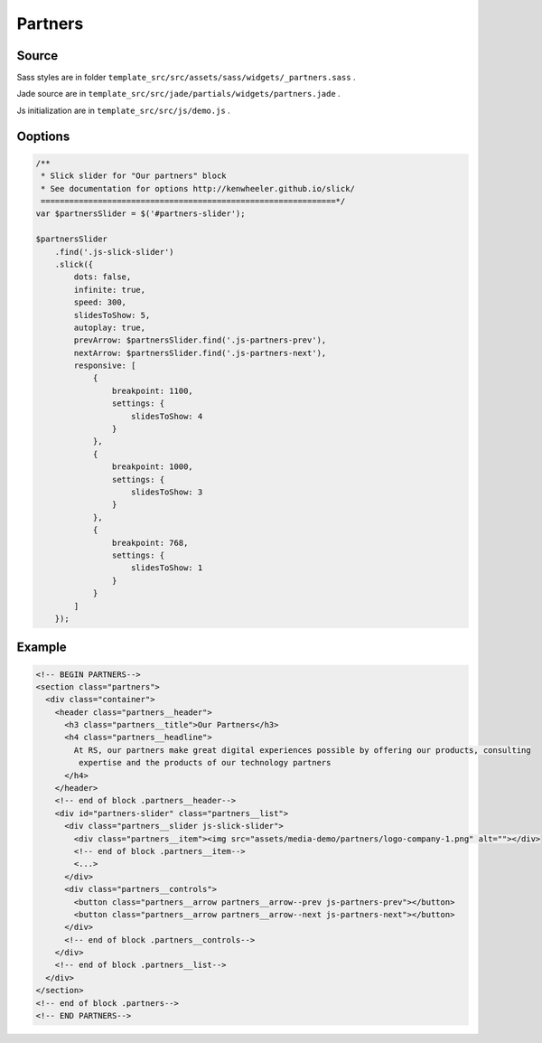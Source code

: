 Partners
========

Source
~~~~~~

Sass styles are in folder ``template_src/src/assets/sass/widgets/_partners.sass`` .

Jade source are in ``template_src/src/jade/partials/widgets/partners.jade`` .

Js initialization are in ``template_src/src/js/demo.js`` .

Ooptions
~~~~~~~~

.. code-block:: js

    /**
     * Slick slider for "Our partners" block
     * See documentation for options http://kenwheeler.github.io/slick/
     ==============================================================*/
    var $partnersSlider = $('#partners-slider');

    $partnersSlider
        .find('.js-slick-slider')
        .slick({
            dots: false,
            infinite: true,
            speed: 300,
            slidesToShow: 5,
            autoplay: true,
            prevArrow: $partnersSlider.find('.js-partners-prev'),
            nextArrow: $partnersSlider.find('.js-partners-next'),
            responsive: [
                {
                    breakpoint: 1100,
                    settings: {
                        slidesToShow: 4
                    }
                },
                {
                    breakpoint: 1000,
                    settings: {
                        slidesToShow: 3
                    }
                },
                {
                    breakpoint: 768,
                    settings: {
                        slidesToShow: 1
                    }
                }
            ]
        });

Example
~~~~~~~

.. code-block:: html

    <!-- BEGIN PARTNERS-->
    <section class="partners">
      <div class="container">
        <header class="partners__header">
          <h3 class="partners__title">Our Partners</h3>
          <h4 class="partners__headline">
            At RS, our partners make great digital experiences possible by offering our products, consulting
             expertise and the products of our technology partners
          </h4>
        </header>
        <!-- end of block .partners__header-->
        <div id="partners-slider" class="partners__list">
          <div class="partners__slider js-slick-slider">
            <div class="partners__item"><img src="assets/media-demo/partners/logo-company-1.png" alt=""></div>
            <!-- end of block .partners__item-->
            <...>
          </div>
          <div class="partners__controls">
            <button class="partners__arrow partners__arrow--prev js-partners-prev"></button>
            <button class="partners__arrow partners__arrow--next js-partners-next"></button>
          </div>
          <!-- end of block .partners__controls-->
        </div>
        <!-- end of block .partners__list-->
      </div>
    </section>
    <!-- end of block .partners-->
    <!-- END PARTNERS-->